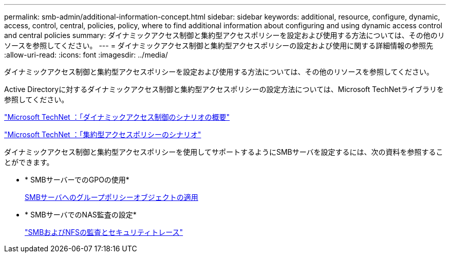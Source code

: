 ---
permalink: smb-admin/additional-information-concept.html 
sidebar: sidebar 
keywords: additional, resource, configure, dynamic, access, control, central, policies, policy, where to find additional information about configuring and using dynamic access control and central policies 
summary: ダイナミックアクセス制御と集約型アクセスポリシーを設定および使用する方法については、その他のリソースを参照してください。 
---
= ダイナミックアクセス制御と集約型アクセスポリシーの設定および使用に関する詳細情報の参照先
:allow-uri-read: 
:icons: font
:imagesdir: ../media/


[role="lead"]
ダイナミックアクセス制御と集約型アクセスポリシーを設定および使用する方法については、その他のリソースを参照してください。

Active Directoryに対するダイナミックアクセス制御と集約型アクセスポリシーの設定方法については、Microsoft TechNetライブラリを参照してください。

http://technet.microsoft.com/library/hh831717.aspx["Microsoft TechNet ：「ダイナミックアクセス制御のシナリオの概要"]

http://technet.microsoft.com/library/hh831425.aspx["Microsoft TechNet ：「集約型アクセスポリシーのシナリオ"]

ダイナミックアクセス制御と集約型アクセスポリシーを使用してサポートするようにSMBサーバを設定するには、次の資料を参照することができます。

* * SMBサーバーでのGPOの使用*
+
xref:applying-group-policy-objects-concept.adoc[SMBサーバへのグループポリシーオブジェクトの適用]

* * SMBサーバでのNAS監査の設定*
+
link:../nas-audit/index.html["SMBおよびNFSの監査とセキュリティトレース"]


